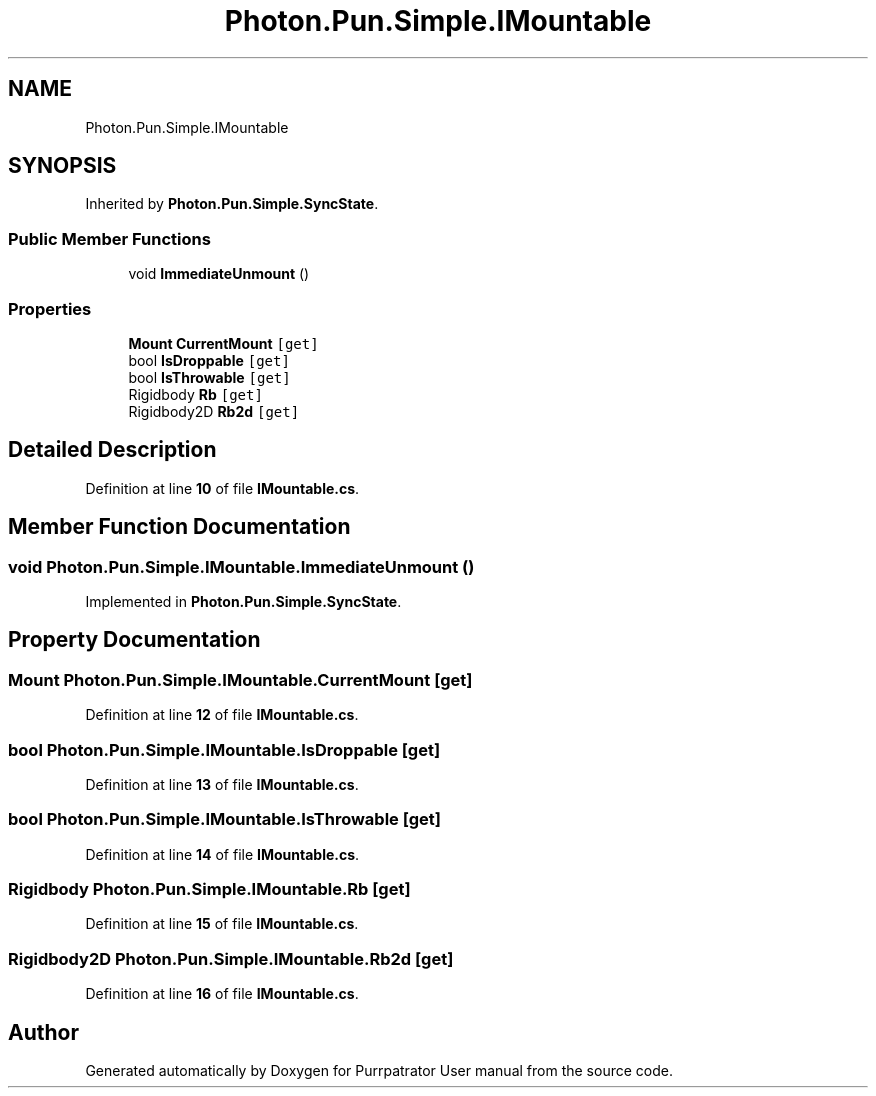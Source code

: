 .TH "Photon.Pun.Simple.IMountable" 3 "Mon Apr 18 2022" "Purrpatrator User manual" \" -*- nroff -*-
.ad l
.nh
.SH NAME
Photon.Pun.Simple.IMountable
.SH SYNOPSIS
.br
.PP
.PP
Inherited by \fBPhoton\&.Pun\&.Simple\&.SyncState\fP\&.
.SS "Public Member Functions"

.in +1c
.ti -1c
.RI "void \fBImmediateUnmount\fP ()"
.br
.in -1c
.SS "Properties"

.in +1c
.ti -1c
.RI "\fBMount\fP \fBCurrentMount\fP\fC [get]\fP"
.br
.ti -1c
.RI "bool \fBIsDroppable\fP\fC [get]\fP"
.br
.ti -1c
.RI "bool \fBIsThrowable\fP\fC [get]\fP"
.br
.ti -1c
.RI "Rigidbody \fBRb\fP\fC [get]\fP"
.br
.ti -1c
.RI "Rigidbody2D \fBRb2d\fP\fC [get]\fP"
.br
.in -1c
.SH "Detailed Description"
.PP 
Definition at line \fB10\fP of file \fBIMountable\&.cs\fP\&.
.SH "Member Function Documentation"
.PP 
.SS "void Photon\&.Pun\&.Simple\&.IMountable\&.ImmediateUnmount ()"

.PP
Implemented in \fBPhoton\&.Pun\&.Simple\&.SyncState\fP\&.
.SH "Property Documentation"
.PP 
.SS "\fBMount\fP Photon\&.Pun\&.Simple\&.IMountable\&.CurrentMount\fC [get]\fP"

.PP
Definition at line \fB12\fP of file \fBIMountable\&.cs\fP\&.
.SS "bool Photon\&.Pun\&.Simple\&.IMountable\&.IsDroppable\fC [get]\fP"

.PP
Definition at line \fB13\fP of file \fBIMountable\&.cs\fP\&.
.SS "bool Photon\&.Pun\&.Simple\&.IMountable\&.IsThrowable\fC [get]\fP"

.PP
Definition at line \fB14\fP of file \fBIMountable\&.cs\fP\&.
.SS "Rigidbody Photon\&.Pun\&.Simple\&.IMountable\&.Rb\fC [get]\fP"

.PP
Definition at line \fB15\fP of file \fBIMountable\&.cs\fP\&.
.SS "Rigidbody2D Photon\&.Pun\&.Simple\&.IMountable\&.Rb2d\fC [get]\fP"

.PP
Definition at line \fB16\fP of file \fBIMountable\&.cs\fP\&.

.SH "Author"
.PP 
Generated automatically by Doxygen for Purrpatrator User manual from the source code\&.
